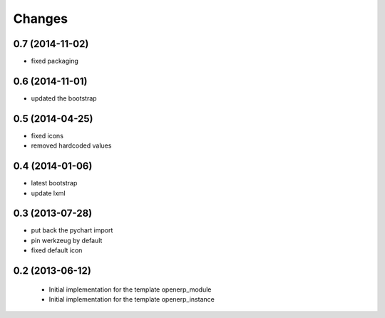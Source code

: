 Changes
~~~~~~~

0.7 (2014-11-02)
----------------

- fixed packaging

0.6 (2014-11-01)
----------------

- updated the bootstrap

0.5 (2014-04-25)
----------------

- fixed icons
- removed hardcoded values

0.4 (2014-01-06)
----------------

- latest bootstrap
- update lxml

0.3 (2013-07-28)
----------------

- put back the pychart import
- pin werkzeug by default
- fixed default icon

0.2 (2013-06-12)
----------------

 - Initial implementation for the template openerp_module
 - Initial implementation for the template openerp_instance
